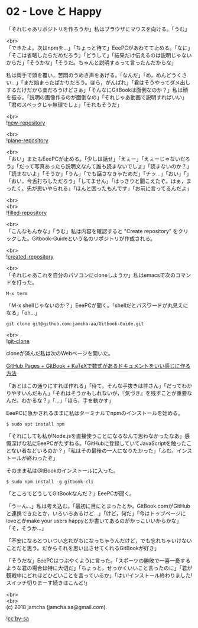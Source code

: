 #+OPTIONS: toc:nil
#+OPTIONS: \n:t

* 02 - Love と Happy

  「それじゃあリポジトリを作ろうか」私はブラウザにマウスを向ける。「うむ」

  <br>
  「できたよ。次はnpmを…」「ちょっと待て」EeePCがあわてて止める。「なに」「そこは省略したらだめだろう」「どうして」「結果だけ伝えるのは説明じゃないからだ」「そうかな」「そうだ。ちゃんと説明するって言ったんだからな」

  私は両手で頭を覆い，苦悶のうめき声をあげる。「なんだ」「め，めんどうくさい…」「まだ始まったばかりだろう。ほら，がんばれ」「君はそうやってダメ出しするだけだから楽だろうけどさぁ」「そんなにGitBookは面倒なのか？」私は顔を振る。「説明の画像作るのが面倒なの」「それじゃあ動画で説明すればいい」「君のスペックじゃ無理でしょ」「それもそうだ」

  <br>
  ![[./images/01.png][new-repository]]

  <br>
  ![[./images/02.png][plane-repository]]

  <br>
  「おい」またもEeePCが止める。「少しは話せ」「えぇー」「えぇーじゃないだろう」「だって写真あったら説明文なんて誰も読まないでしょ」「読まないのか？」「読まないよ」「そうか」「うん」「でも話さなきゃだめだ」「チッ…」「おい」「」「おい，今舌打ちしただろう」「してません」「はっきりと聞こえたぞ。はぁ，まったく，先が思いやられる」「ほんと困ったもんです」「お前に言ってるんだよ」

  <br>
  <br>
  ![[./images/03.png][filled-repository]]

  <br>
  「こんなもんかな」「うむ」私は内容を確認すると "Create repository" をクリックした。Gitbook-Guideという名のリポジトリが作成される。

  <br>
  ![[./images/04.png][created-repository]]

  <br>
  「それじゃあこれを自分のパソコンにcloneしようか」私はemacsで次のコマンドを打った。

  #+BEGIN_SRC 
  M-x term
  #+END_SRC

  「M-x shellじゃないのか？」EeePCが聞く。「shellだとパスワードが丸見えになる」「oh...」

  #+BEGIN_SRC 
  git clone git@github.com:jamcha-aa/Gitbook-Guide.git
  #+END_SRC

  <br>
  ![[./images/05.png][git-clone]]

  cloneが済んだ私は次のWebページを開いた。

  [[http://mizukami234.hateblo.jp/entry/github-pages-gitbook-katex-example][GitHub Pages + GitBook + KaTeXで数式があるドキュメントをいい感じに作る方法]]

  「あとはこの通りにすれば作れる」「待て。そんな手抜きは許さん」「だってわかりやすいんだもん」「それはそうかもしれないが，『気づき』を残すことが重要なんだ。わかるな？」「…」「ほら，手を動かす」

  EeePCに急かされるままに私はターミナルでnpmのインストールを始める。

  #+BEGIN_SRC 
  $ sudo apt install npm
  #+END_SRC

  「それにしても私がNode.jsを直接使うことになるなんて思わなかったなあ」感慨深げな私にEeePCがたずねる。「GitHubに登録していてJavaScriptを触ったことない者などいるのか？」「私はその最後の一人になりたかった」「ふむ。インストールが終わったぞ」

  そのまま私はGitBookのインストールに入った。

  #+BEGIN_SRC 
  $ sudo npm install -g gitbook-cli
  #+END_SRC

  「ところでどうしてGitBookなんだ？」EeePCが聞く。

  「うーん…」私は考え込む。「最初に目にとまったとか，GitBook.comがGitHubと連携できたとか，いろいろあるけど…」「けど，何だ」「今はトップページにloveとかmake your users happyとか書いてあるのがかっこいいからかな」「そ，そうか…」

  「不安になるとついつい忘れがちになっちゃうんだけど，でも忘れちゃいけないことだと思う。だからそれを思い出させてくれるGitBookが好き」

  「そうだな」EeePCはつぶやくように言った。「スポーツの勝敗で一喜一憂するような君の場合は特に大切だ」「ちょっと，せっかくいいこと言ったのに」「君が観戦中にどれほどひどいことを言っているか」「はい!インストール終わりました!スイッチ切りまーす続きはこんど!」

  <br>
  <br>
  (c) 2018 jamcha (jamcha.aa@gmail.com).

  ![[https://i.creativecommons.org/l/by-sa/4.0/88x31.png][cc by-sa]]
